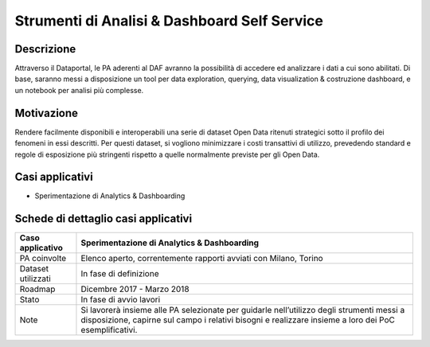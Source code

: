 Strumenti di Analisi & Dashboard Self Service
=============================================

Descrizione
-----------

Attraverso il Dataportal, le PA aderenti al DAF avranno la possibilità
di accedere ed analizzare i dati a cui sono abilitati. Di base, saranno
messi a disposizione un tool per data exploration, querying, data
visualization & costruzione dashboard, e un notebook per analisi più
complesse.

Motivazione
-----------

Rendere facilmente disponibili e interoperabili una serie di dataset
Open Data ritenuti strategici sotto il profilo dei fenomeni in essi
descritti. Per questi dataset, si vogliono minimizzare i costi
transattivi di utilizzo, prevedendo standard e regole di esposizione più
stringenti rispetto a quelle normalmente previste per gli Open Data.

Casi applicativi
----------------

-  Sperimentazione di Analytics & Dashboarding

Schede di dettaglio casi applicativi
------------------------------------

+--------------------+--------------------------------------------------------+
| Caso applicativo   | Sperimentazione di Analytics & Dashboarding            |
+====================+========================================================+
| PA coinvolte       | Elenco aperto, correntemente rapporti avviati con      |
|                    | Milano, Torino                                         |
+--------------------+--------------------------------------------------------+
| Dataset utilizzati | In fase di definizione                                 |
+--------------------+--------------------------------------------------------+
| Roadmap            | Dicembre 2017 - Marzo 2018                             |
+--------------------+--------------------------------------------------------+
| Stato              | In fase di avvio lavori                                |
+--------------------+--------------------------------------------------------+
| Note               | Si lavorerà insieme alle PA selezionate per guidarle   |
|                    | nell’utilizzo degli strumenti messi a disposizione,    |
|                    | capirne sul campo i relativi bisogni e realizzare      |
|                    | insieme a loro dei PoC esemplificativi.                |
+--------------------+--------------------------------------------------------+
